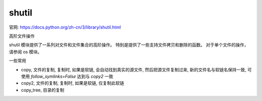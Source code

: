 ========================
shutil
========================


.. post:: 2023-02-20 22:06:49
  :tags: python, python标准库
  :category: 后端
  :author: YanQue
  :location: CD
  :language: zh-cn


官网: https://docs.python.org/zh-cn/3/library/shutil.html

高阶文件操作

shutil 模块提供了一系列对文件和文件集合的高阶操作。
特别是提供了一些支持文件拷贝和删除的函数。 对于单个文件的操作，请参阅 os 模块。

一些常用

- copy, 文件的复制, 复制时, 如果是软链, 会自动找到真实的源文件, 然后把源文件复制过来,
  新的文件名与软链名保持一致, 可使用 `follow_symlinks=False` 达到与 `copy2` 一致
- copy2, 文件的复制, 复制时, 如果是软链, 仅复制此软链
- copy_tree, 目录的复制


.. function:: shutil.disk_usage(path)

  返回给定路径的磁盘使用统计数据，形式为一个 named tuple，
  其中包含 total, used 和 free 属性，分别表示总计、已使用和未使用空间的字节数。

  path 可以是一个文件或是一个目录。

.. function:: shutil.move(src, dst, copy_function=copy2)

  递归地将一个文件或目录 (src) 移至另一位置 (dst) 并返回目标位置。

  如果目标是已存在的目录，则 src 会被移至该目录下。 如果目标已存在但不是目录，它可能会被覆盖，具体取决于 os.rename() 的语义。

.. function:: shutil.rmtree(path, ignore_errors=False, onerror=None, *, dir_fd=None)

  删除一个完整的目录树；

  path 必须指向一个目录（但不能是一个目录的符号链接）。

  如果 ignore_errors 为真值，删除失败导致的错误将被忽略；
  如果为假值或是省略，此类错误将通过调用由 onerror 所指定的处理程序来处理，
  或者如果此参数被省略则将引发一个异常。

.. function:: shutil.copytree(src, dst, symlinks=False, ignore=None, copy_function=copy2, ignore_dangling_symlinks=False, dirs_exist_ok=False)

  递归地将以 src 为根起点的整个目录树拷贝到名为 dst 的目录并返回目标目录。
  所需的包含 dst 的中间目录在默认情况下也将被创建。

  目录的权限和时间会通过 copystat() 来拷贝，单个文件则会使用 copy2() 来拷贝



